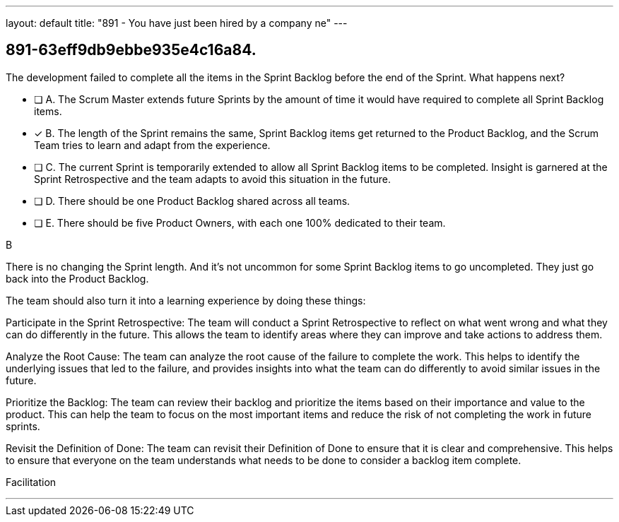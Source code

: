 ---
layout: default 
title: "891 - You have just been hired by a company ne"
---


[#question]
== 891-63eff9db9ebbe935e4c16a84.

****

[#query]
--
The development failed to complete all the items in the Sprint Backlog before the end of the Sprint. What happens next?
--

[#list]
--
* [ ] A. The Scrum Master extends future Sprints by the amount of time it would have required to complete all Sprint Backlog items.
* [*] B. The length of the Sprint remains the same, Sprint Backlog items get returned to the Product Backlog, and the Scrum Team tries to learn and adapt from the experience.
* [ ] C. The current Sprint is temporarily extended to allow all Sprint Backlog items to be completed. Insight is garnered at the Sprint Retrospective and the team adapts to avoid this situation in the future.
* [ ] D. There should be one Product Backlog shared across all teams.
* [ ] E. There should be five Product Owners, with each one 100% dedicated to their team.

--
****

[#answer]
B

[#explanation]
--
There is no changing the Sprint length. And it's not uncommon for some Sprint Backlog items to go uncompleted. They just go back into the Product Backlog.

The team should also turn it into a learning experience by doing these things:

Participate in the Sprint Retrospective: The team will conduct a Sprint Retrospective to reflect on what went wrong and what they can do differently in the future. This allows the team to identify areas where they can improve and take actions to address them.

Analyze the Root Cause: The team can analyze the root cause of the failure to complete the work. This helps to identify the underlying issues that led to the failure, and provides insights into what the team can do differently to avoid similar issues in the future.

Prioritize the Backlog: The team can review their backlog and prioritize the items based on their importance and value to the product. This can help the team to focus on the most important items and reduce the risk of not completing the work in future sprints.

Revisit the Definition of Done: The team can revisit their Definition of Done to ensure that it is clear and comprehensive. This helps to ensure that everyone on the team understands what needs to be done to consider a backlog item complete.
--

[#ka]
Facilitation

'''

